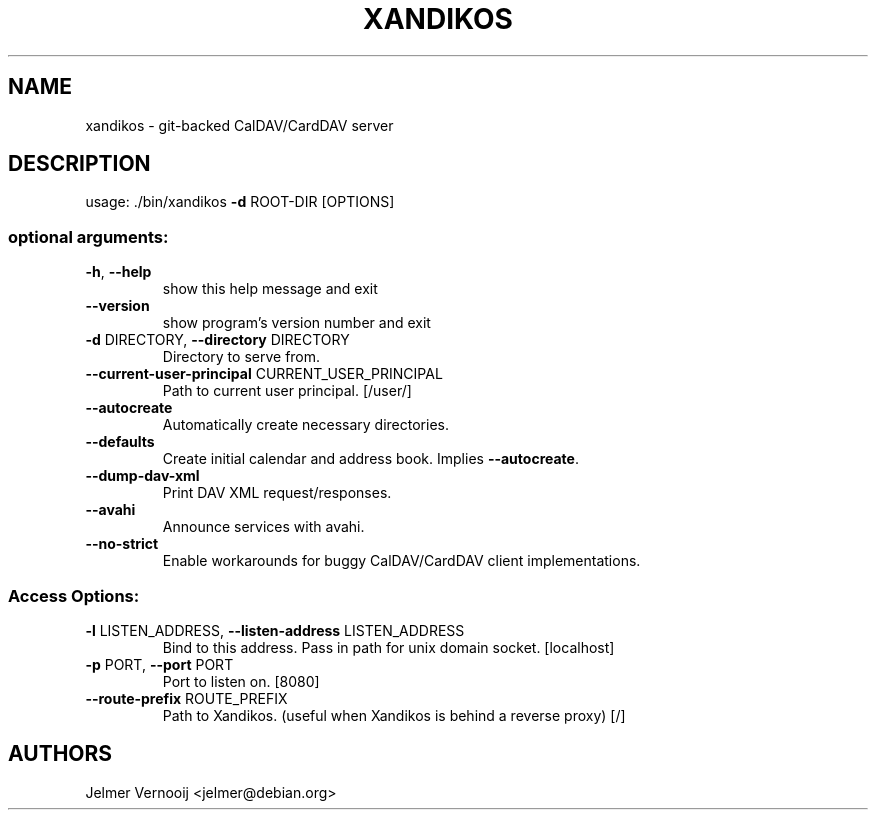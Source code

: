 .TH XANDIKOS "8" "March 2021" "xandikos 0.2.5" "System Administration Utilities"
.SH NAME
xandikos \- git-backed CalDAV/CardDAV server
.SH DESCRIPTION
usage: ./bin/xandikos \fB\-d\fR ROOT\-DIR [OPTIONS]
.SS "optional arguments:"
.TP
\fB\-h\fR, \fB\-\-help\fR
show this help message and exit
.TP
\fB\-\-version\fR
show program's version number and exit
.TP
\fB\-d\fR DIRECTORY, \fB\-\-directory\fR DIRECTORY
Directory to serve from.
.TP
\fB\-\-current\-user\-principal\fR CURRENT_USER_PRINCIPAL
Path to current user principal. [/user/]
.TP
\fB\-\-autocreate\fR
Automatically create necessary directories.
.TP
\fB\-\-defaults\fR
Create initial calendar and address book. Implies
\fB\-\-autocreate\fR.
.TP
\fB\-\-dump\-dav\-xml\fR
Print DAV XML request/responses.
.TP
\fB\-\-avahi\fR
Announce services with avahi.
.TP
\fB\-\-no\-strict\fR
Enable workarounds for buggy CalDAV/CardDAV client
implementations.
.SS "Access Options:"
.TP
\fB\-l\fR LISTEN_ADDRESS, \fB\-\-listen\-address\fR LISTEN_ADDRESS
Bind to this address. Pass in path for unix domain
socket. [localhost]
.TP
\fB\-p\fR PORT, \fB\-\-port\fR PORT
Port to listen on. [8080]
.TP
\fB\-\-route\-prefix\fR ROUTE_PREFIX
Path to Xandikos. (useful when Xandikos is behind a
reverse proxy) [/]
.SH AUTHORS
Jelmer Vernooij <jelmer@debian.org>
